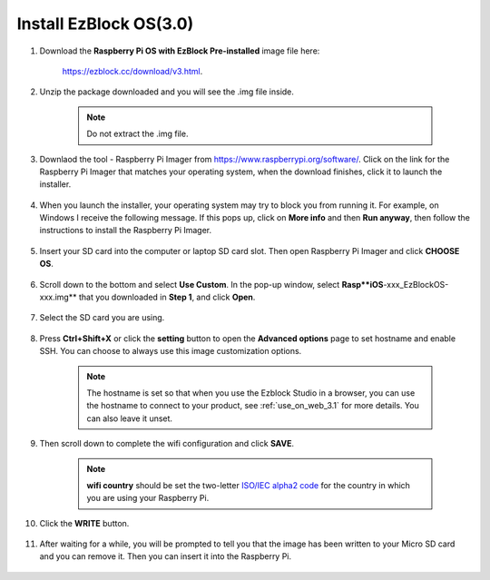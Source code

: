 .. _install_ezblock_os_3.0:

Install EzBlock OS(3.0)
================================

#. Download the **Raspberry Pi OS with EzBlock Pre-installed** image file here: 

    https://ezblock.cc/download/v3.html.

#. Unzip the package downloaded and you will see the .img file inside.

    .. note::
        Do not extract the .img file.


#. Downlaod the tool - Raspberry Pi Imager from https://www.raspberrypi.org/software/. Click on the link for the Raspberry Pi Imager that matches your operating system, when the download finishes, click it to launch the installer.

    .. image:: ../img/image11.png
        :align: center

#. When you launch the installer, your operating system may try to block you from running it. For example, on Windows I receive the following message. If this pops up, click on **More info** and then **Run anyway**, then follow the instructions to install the Raspberry Pi Imager.
    
    .. image:: ../img/image12.png
        :align: center

#. Insert your SD card into the computer or laptop SD card slot. Then open Raspberry Pi Imager and click **CHOOSE OS**.

    .. image:: ../img/choose_os.png
        :align: center
#. Scroll down to the bottom and select **Use Custom**. In the pop-up window, select **Rasp**iOS**-xxx_EzBlockOS-xxx.img** that you downloaded in **Step 1**, and click **Open**.
        
    .. image:: ../img/use_custom.png
        :align: center

#. Select the SD card you are using.
        
    .. image:: ../img/image14.png
            :align: center

#. Press **Ctrl+Shift+X** or click the **setting** button to open the **Advanced options** page to set hostname and enable SSH. You can choose to always use this image customization options.

    .. note::
        The hostname is set so that when you use the Ezblock Studio in a browser, you can use the hostname to connect to your product, see :ref:`use_on_web_3.1` for more details. You can also leave it unset.

    .. image:: ../img/configure.png
        :align: center

#. Then scroll down to complete the wifi configuration and click **SAVE**.

    .. note::

        **wifi country** should be set the two-letter `ISO/IEC alpha2 code <https://en.wikipedia.org/wiki/ISO_3166-1_alpha-2#Officially_assigned_code_elements>`_ for the country in which you are using your Raspberry Pi.

    .. image:: ../img/image16.png
        :align: center

#. Click the **WRITE** button.

    .. image:: ../img/image17.png
        :align: center


#. After waiting for a while, you will be prompted to tell you that the image has been written to your Micro SD card and you can remove it. Then you can insert it into the Raspberry Pi.

    .. image:: ../img/burning2.png
        :align: center